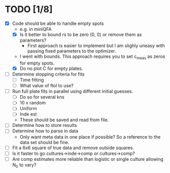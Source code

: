 * TODO [1/8]
  - [X] Code should be able to handle empty spots
    - e.g. in miniQFA
    - [X] Is it better to bound rs to be zero (0, 0) or remove them as
      parameters?
      - First approach is easier to implement but I am slighly uneasy
        with passing fixed parameters to the optimizer.
	- I went with bounds. This approach requires you to set c_meas
          as zeros for empty spots.
    - [X] Do no plot C for empty plates.
  - [ ] Determine stopping criteria for fits
    - [ ] Time fitting
    - [ ] What value of ftol to use?
  - [ ] Run full plate fits in parallel using different initial
    guesses.
    - [ ] Do so for several kns
    - [ ] 10 x random
    - [ ] Uniform
    - [ ] Inde est
    - These should be saved and read from file.
  - [ ] Determine how to store results
  - [ ] Determine how to parse in data
    - Only want meta data in one place if possible? So a reference to
      the data set should be fine.
  - [ ] Fit a 6x6 square of true data and remove outside squares.
  - [ ] Is it faster to go cultures->inde->comp or cultures->comp?
  - [ ] Are comp estimates more reliable than logistic or single
    culture allowing N_0 to vary?
